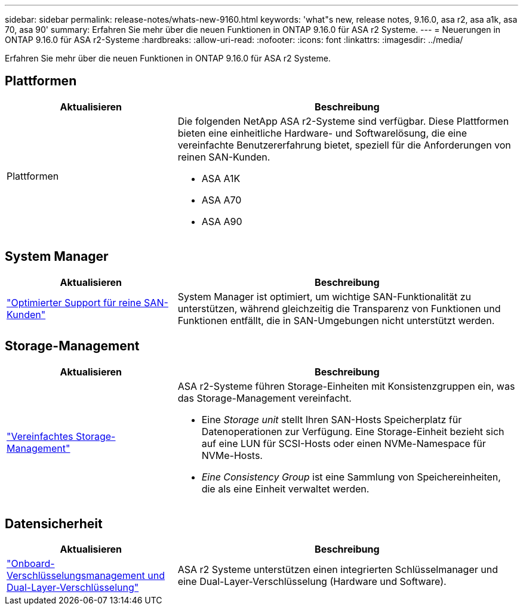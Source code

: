 ---
sidebar: sidebar 
permalink: release-notes/whats-new-9160.html 
keywords: 'what"s new, release notes, 9.16.0, asa r2, asa a1k, asa 70, asa 90' 
summary: Erfahren Sie mehr über die neuen Funktionen in ONTAP 9.16.0 für ASA r2 Systeme. 
---
= Neuerungen in ONTAP 9.16.0 für ASA r2-Systeme
:hardbreaks:
:allow-uri-read: 
:nofooter: 
:icons: font
:linkattrs: 
:imagesdir: ../media/


[role="lead"]
Erfahren Sie mehr über die neuen Funktionen in ONTAP 9.16.0 für ASA r2 Systeme.



== Plattformen

[cols="2,4"]
|===
| Aktualisieren | Beschreibung 


| Plattformen  a| 
Die folgenden NetApp ASA r2-Systeme sind verfügbar. Diese Plattformen bieten eine einheitliche Hardware- und Softwarelösung, die eine vereinfachte Benutzererfahrung bietet, speziell für die Anforderungen von reinen SAN-Kunden.

* ASA A1K
* ASA A70
* ASA A90


|===


== System Manager

[cols="2,4"]
|===
| Aktualisieren | Beschreibung 


| link:../get-started/learn-about.html["Optimierter Support für reine SAN-Kunden"] | System Manager ist optimiert, um wichtige SAN-Funktionalität zu unterstützen, während gleichzeitig die Transparenz von Funktionen und Funktionen entfällt, die in SAN-Umgebungen nicht unterstützt werden. 
|===


== Storage-Management

[cols="2,4"]
|===
| Aktualisieren | Beschreibung 


| link:../manage-data/provision-san-storage.html["Vereinfachtes Storage-Management"]  a| 
ASA r2-Systeme führen Storage-Einheiten mit Konsistenzgruppen ein, was das Storage-Management vereinfacht.

* Eine _Storage unit_ stellt Ihren SAN-Hosts Speicherplatz für Datenoperationen zur Verfügung. Eine Storage-Einheit bezieht sich auf eine LUN für SCSI-Hosts oder einen NVMe-Namespace für NVMe-Hosts.
* _Eine Consistency Group_ ist eine Sammlung von Speichereinheiten, die als eine Einheit verwaltet werden.


|===


== Datensicherheit

[cols="2,4"]
|===
| Aktualisieren | Beschreibung 


| link:../secure-data/encrypt-data-at-rest.html["Onboard-Verschlüsselungsmanagement und Dual-Layer-Verschlüsselung"]  a| 
ASA r2 Systeme unterstützen einen integrierten Schlüsselmanager und eine Dual-Layer-Verschlüsselung (Hardware und Software).

|===